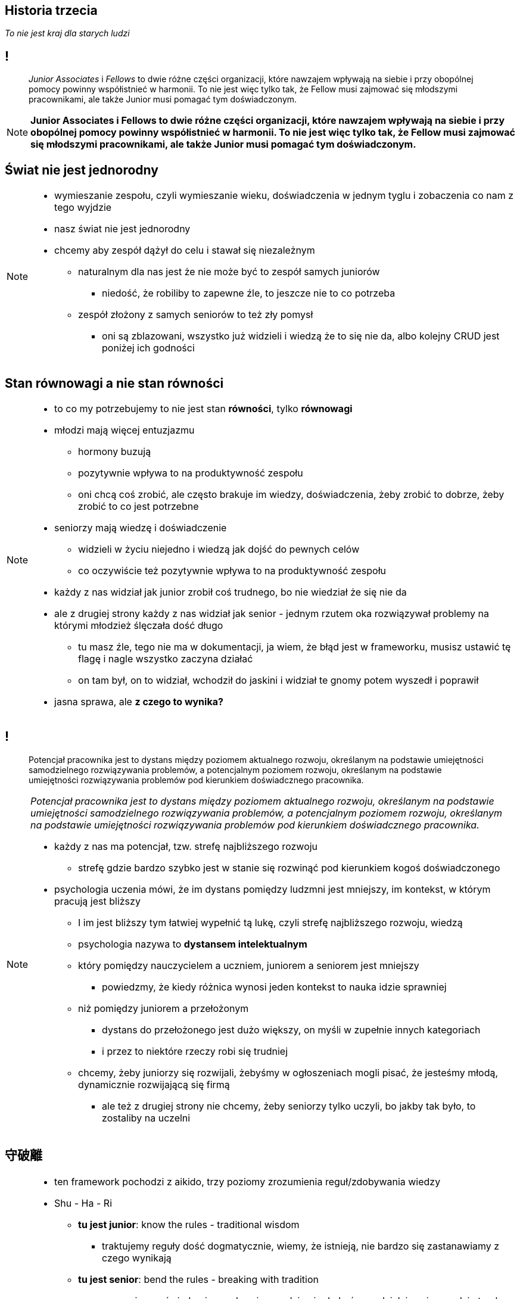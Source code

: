 == Historia trzecia

_To nie jest kraj dla starych ludzi_

== !

[quote]
_Junior Associates_ i _Fellows_ to dwie różne części organizacji, które nawzajem wpływają na siebie i przy obopólnej pomocy powinny współistnieć w harmonii. To nie jest więc tylko tak, że Fellow musi zajmować się młodszymi pracownikami, ale także Junior musi pomagać tym doświadczonym.

////
Dziecko i dorosły to dwie różne części ludzkości, które nawzajem wpływają na siebie i przy obopólnej pomocy powinny współistnieć w harmonii. To nie jest więc tylko tak, że dorosły musi pomagać dziecku, ale także dziecko musi pomagać dorosłemu.
*TODO* chciałeś coś tutaj dopisać
////

[NOTE.speaker]
====
*Junior Associates i Fellows to dwie różne części organizacji, które nawzajem wpływają na siebie i przy obopólnej pomocy powinny współistnieć w harmonii. To nie jest więc tylko tak, że Fellow musi zajmować się młodszymi pracownikami, ale także Junior musi pomagać tym doświadczonym.*
====


== Świat nie jest jednorodny

[NOTE.speaker]
====
* wymieszanie zespołu, czyli wymieszanie wieku, doświadczenia w jednym tyglu i zobaczenia co nam z tego wyjdzie
* nasz świat nie jest jednorodny
* chcemy aby zespół dążył do celu i stawał się niezależnym
** naturalnym dla nas jest że nie może być to zespół samych juniorów
*** niedość, że robiliby to zapewne źle, to jeszcze nie to co potrzeba
** zespół złożony z samych seniorów to też zły pomysł
*** oni są zblazowani, wszystko już widzieli i wiedzą że to się nie da, albo kolejny CRUD jest poniżej ich godności
====

== Stan równowagi a nie stan równości

[NOTE.speaker]
====
* to co my potrzebujemy to nie jest stan *równości*, tylko *równowagi*
* młodzi mają więcej entuzjazmu
** hormony buzują
** pozytywnie wpływa to na produktywność zespołu
** oni chcą coś zrobić, ale często brakuje im wiedzy, doświadczenia, żeby zrobić to dobrze, żeby zrobić to co jest potrzebne
* seniorzy mają wiedzę i doświadczenie
** widzieli w życiu niejedno i wiedzą jak dojść do pewnych celów
** co oczywiście też pozytywnie wpływa to na produktywność zespołu
* każdy z nas widział jak junior zrobił coś trudnego, bo nie wiedział że się nie da
* ale z drugiej strony każdy z nas widział jak senior - jednym rzutem oka rozwiązywał problemy na którymi młodzież ślęczała dość długo
** tu masz źle, tego nie ma w dokumentacji, ja wiem, że błąd jest w frameworku, musisz ustawić tę flagę i nagle wszystko zaczyna działać
** on tam był, on to widział, wchodził do jaskini i widział te gnomy potem wyszedł i poprawił
* jasna sprawa, ale *z czego to wynika?*
====

== !

[quote]
Potencjał pracownika jest to dystans między poziomem aktualnego rozwoju, określanym na podstawie umiejętności samodzielnego rozwiązywania problemów, a potencjalnym poziomem rozwoju, określanym na podstawie umiejętności rozwiązywania problemów pod kierunkiem doświadcznego pracownika.

[NOTE.speaker]
====
_Potencjał pracownika jest to dystans między poziomem aktualnego rozwoju, określanym na podstawie umiejętności samodzielnego rozwiązywania problemów, a potencjalnym poziomem rozwoju, określanym na podstawie umiejętności rozwiązywania problemów pod kierunkiem doświadcznego pracownika._

* każdy z nas ma potencjał, tzw. strefę najbliższego rozwoju
** strefę gdzie bardzo szybko jest w stanie się rozwinąć pod kierunkiem kogoś doświadczonego
* psychologia uczenia mówi, że im dystans pomiędzy ludzmni jest mniejszy, im kontekst, w którym pracują jest bliższy
** I im jest bliższy tym łatwiej wypełnić tą lukę, czyli strefę najbliższego rozwoju, wiedzą
** psychologia nazywa to *dystansem intelektualnym*
** który pomiędzy nauczycielem a uczniem, juniorem a seniorem jest mniejszy
*** powiedzmy, że kiedy różnica wynosi jeden kontekst to nauka idzie sprawniej
** niż pomiędzy juniorem a przełożonym
*** dystans do przełożonego jest dużo większy, on myśli w zupełnie innych kategoriach
*** i przez to niektóre rzeczy robi się trudniej
** chcemy, żeby juniorzy się rozwijali, żebyśmy w ogłoszeniach mogli pisać, że jesteśmy młodą, dynamicznie rozwijającą się firmą
*** ale też z drugiej strony nie chcemy, żeby seniorzy tylko uczyli, bo jakby tak było, to zostaliby na uczelni
//** *mi ktoś kiedyś powiedział że muszę dobierać słowa, bo pracwnicy inaczej je rozumieją niż to co ja mam na myśli*
//* oddziaływanie junior - senior jest silniejsze
====

== 守破離

[NOTE.speaker]
====
* ten framework pochodzi z aikido, trzy poziomy zrozumienia reguł/zdobywania wiedzy
* Shu - Ha - Ri
** *tu jest junior*:  know the rules - traditional wisdom
*** traktujemy reguły dość dogmatycznie, wiemy, że istnieją, nie bardzo się zastanawiamy z czego wynikają
** *tu jest senior*:  bend the rules - breaking with tradition
*** my naginamy świadomie reguły, wiemy gdzie nie do końca zadziałają, wiemy gdzie trzeba zrobić w inny sposób
** *tu chcemy aby senior był*: be the rules - all moves are natural, becoming one with spirit alone
*** stajemy się regułami, nie myślimy nawet o tym, że pewne rzeczy trzeba zrobić w taki, a nie inny sposób
*** przykład clean code: jeżeli piszemy zgodnie z clean code dostatecznie długo to nie zastanawiamy się świadomie nad tym, że piszemy czysty kod, my go po prostu piszemy

* ucząć młodszych seniorzy mogą osiągać te wyższe poziomy
** jeżeli przekazujemy te reguły juniorom to my je sobie przyswajamy w zupełnie nowy sposób, mocniej, dużo bardziej efektywnie
* powiedzenie - when one teaches two learn
** *ucząć młodszych, starszy wchodzi na kolejny poziom*
** starszy ugruntowuje status, łechce ego - ale nie bezproduktywnie + czuje się potrzebny
** do tego senior może chce zrobić coś innego niż tylko gaszenie pożarów na produkcji
====


== Nasz gadzi mózg nie chce kary, chce nagrody

[NOTE.speaker]
====
* Nasz gadzi mózg nie chce kary, chce nagrody
* nasz mózg jest skonstruowany w taki sposób, że zachowania, które stymulują nas pozytywnie, to są te zachowania, w kierunku których naturalnie chcemy podążąć
* jeżeli my jako lider będziemy w stanie tak układać pracę
** żeby z jednej strony potrzeba statusu seinor programisty zostanie zaspokojona, żeby czuł się doceniony
** i z drugiej strony potrzeba przynależności juniora do zespołu, potrzeba bliskiej współpracy z kimś też była spełniona
====


== SCARF framework

*Status*, *Certainty*, *Autonomy*, *Relatedness*, *Fairness*

_-- David Rock, 2008_

[NOTE.speaker]
====
* Następnym przydatnym elementem układanki jest framework stworzony przez Davida Rocka
** pozwala nam ocenić każdą decyzję w 5ciu kategoriach
*Status, Pewność  / przewidywalność, Autonomia, Przynależność, Sprawiedliwość*

* za jego pomocą możemy ocenić decyzję, zadania, tego co zamierzamy powiedzieć danej osoby
** np. pod względem tego czy wpłynie to pozytywnie na status tej osoby w zespole,
** czy będzie miał większą przewidywalność tego co się wydarzy w projekcie
** czy podkreśla w jakiś sposób jego autonomię
** czy jest sprawiedliwy
** czy umacnia przynależność do zespołu
* Łączac starszych i młodszych powodujemy że ta sama decyzja odpowiada na różne potrzeby u różnych osób.
* przykład z punktu widzenia juniora:
** junior: ja nic nie wiem, boję się, tu są sami wyjadacze, jestem szczylem, który dopiero skończył studia
** łączymy go w parę z seniorem
** rośnie poczucie statusu, bo się czegoś uczę
** rośnie poczucie pewności: oni nie chcą mnie wywalić, nie mam parzyć kawy
** rośnie poczucie autonomii: ja mam wpływ na to jak ten ticket będzie wyglądał, mogę z tym seniorem dyskutować
** rośnie poczucie przynależności: robimy ten ticket razem
** rośnie poczucie sprawiedliwości: ja się uczę, a on uczy się uczyć innych
* przykład z punktu widzenia seniora:
** rośnie poczucie statusu, bo kogoś uczę, ego rośnie
** rośnie poczucie pewności: ja jestem potrzebny, uczę go nie po to żeby mnie później zwolnili
** rośnie poczucie autonomii: mam swojego juniora na wychowaniu, nikt mi się nie wchrzania jak go uczę, ktoś mi zaufał, że wiem co robię
** rośnie poczucie przynależności: kolejny członek zespołu, przynależymy do jednej grupy
** rośnie poczucie sprawiedliwości: ja mam duże doświadczenie, on nie, ja go uczę

* możemy używać do oceny pomysłu przed jego wprowadzeniem w życie
====

[%notitle, data-background-image=https://media.giphy.com/media/8kznZeCRpDgeA/giphy.gif, data-background-size=cover]
== !

[NOTE.speaker]
====
* i możemy się zastanowić, że jak nam tak dobrze idzie balansowanie tego zespołu, który staje się coraz bardziej samowystarczalny, to może pojawić się strach, że ja tu już nie będę potrzebny?!
* ale to dobrze, bo jest to okazja, żeby wychować swojego nastepcę, przekazać mu schedę, a my będziemy wolni do kolejnego wyzwania
* Jak masz mix zespołu to możesz seniorowi dać niezależność i odpowiedzialność
** *Trzeba ten zespół rozwijać i chodować następce*
====
